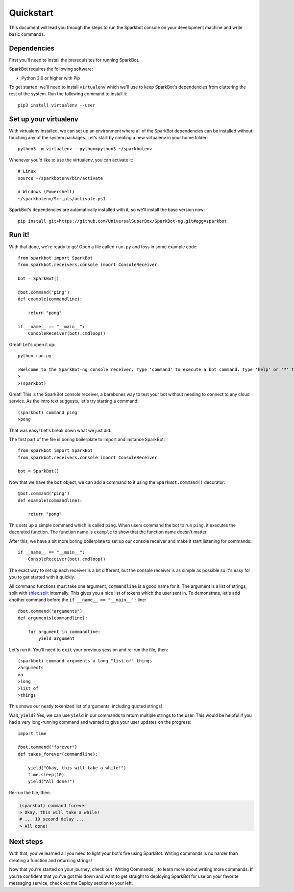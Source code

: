 Quickstart
==========

This document will lead you through the steps to run the Sparkbot console on your development machine and write basic commands.

Dependencies
------------

First you'll need to install the prerequisites for running SparkBot.

SparkBot requires the following software:

* Python 3.6 or higher with Pip

To get started, we'll need to install ``virtualenv`` which we'll use to keep SparkBot's dependencies from cluttering the rest of the system. Run the following command to install it::

    pip3 install virtualenv --user

Set up your virtualenv
----------------------

With virtualenv installed, we can set up an environment where all of the SparkBot dependencies can be installed without touching any of the system packages. Let's start by creating a new virtualenv in your home folder::

    python3 -m virtualenv --python=python3 ~/sparkbotenv

Whenever you'd like to use the virtualenv, you can activate it::

    # Linux
    source ~/sparkbotenv/bin/activate

    # Windows (Powershell)
    ~/sparkbotenv/Scripts/activate.ps1

SparkBot's dependencies are automatically installed with it, so we'll install the base version now::

    pip install git+https://github.com/UniversalSuperBox/SparkBot-ng.git#egg=sparkbot

Run it!
-------

With that done, we're ready to go! Open a file called ``run.py`` and toss in some example code::

    from sparkbot import SparkBot
    from sparkbot.receivers.console import ConsoleReceiver

    bot = SparkBot()

    @bot.command("ping")
    def example(commandline):

        return "pong"

    if __name__ == "__main__":
        ConsoleReceiver(bot).cmdloop()

Great! Let's open it up::

    python run.py

    >Welcome to the SparkBot-ng console receiver. Type 'command' to execute a bot command. Type 'help' or '?' to list commands.
    >
    >(sparkbot)

Great! This is the SparkBot console receiver, a barebones way to test your bot without needing to connect to any cloud service. As the intro text suggests, let's try starting a command::

    (sparkbot) command ping
    >pong

That was easy! Let's break down what we just did.

The first part of the file is boring boilerplate to import and instance SparkBot::

    from sparkbot import SparkBot
    from sparkbot.receivers.console import ConsoleReceiver

    bot = SparkBot()

Now that we have the ``bot`` object, we can add a command to it using the ``SparkBot.command()`` decorator::

    @bot.command("ping")
    def example(commandline):

        return "pong"

This sets up a simple command which is called ``ping``. When users command the bot to run ``ping``, it executes the decorated function. The function name is ``example`` to show that the function name doesn't matter.

After this, we have a bit more boring boilerplate to set up our console receiver and make it start listening for commands::

    if __name__ == "__main__":
        ConsoleReceiver(bot).cmdloop()

The exact way to set up each receiver is a bit different, but the console receiver is as simple as possible so it's easy for you to get started with it quickly.

All command functions must take one argument, ``commandline`` is a good name for it. The argument is a list of strings, split with `shlex.split <https://docs.python.org/3.6/library/shlex.html#shlex.split>`_ internally. This gives you a nice list of tokens which the user sent in. To demonstrate, let's add another command before the ``if __name__ == "__main__":`` line::

    @bot.command("arguments")
    def arguments(commandline):

        for argument in commandline:
            yield argument

Let's run it. You'll need to ``exit`` your previous session and re-run the file, then::

    (sparkbot) command arguments a long "list of" things
    >arguments
    >a
    >long
    >list of
    >things

This shows our neatly tokenized list of arguments, including quoted strings!

Wait, ``yield``? Yes, we can use ``yield`` in our commands to return multiple strings to the user. This would be helpful if you had a very long-running command and wanted to give your user updates on the progress::

    import time

    @bot.command("forever")
    def takes_forever(commandline):

        yield("Okay, this will take a while!")
        time.sleep(10)
        yield("All done!")

Re-run the file, then:

.. code-block:: shell

    (sparkbot) command forever
    > Okay, this will take a while!
    # ... 10 second delay ...
    > All done!

Next steps
----------

With that, you've learned all you need to light your bot's fire using SparkBot. Writing commands is no harder than creating a function and returning strings!

Now that you're started on your journey, check out `Writing Commands`_ to learn more about writing more commands. If you're confident that you've got this down and want to get straight to deploying SparkBot for use on your favorite messaging service, check out the Deploy section to your left.
